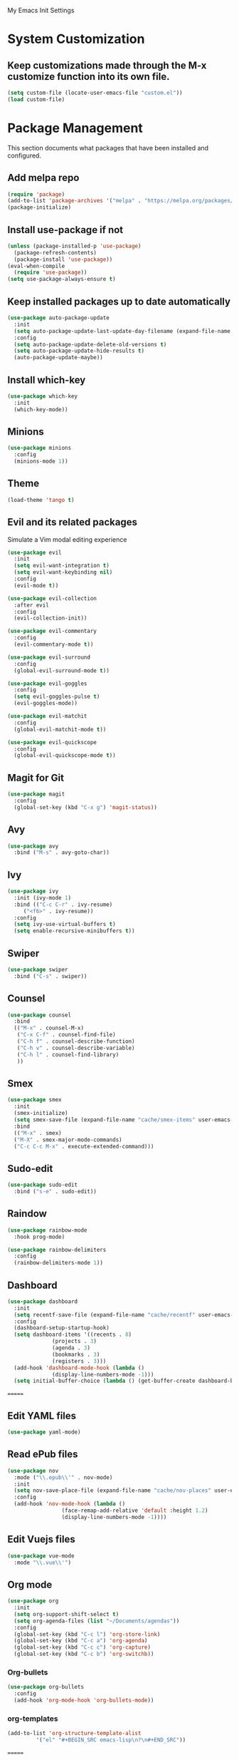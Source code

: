 #+STARTUP: overview

My Emacs Init Settings

* System Customization
** Keep customizations made through the M-x customize function into its own file.
#+BEGIN_SRC emacs-lisp
  (setq custom-file (locate-user-emacs-file "custom.el"))
  (load custom-file)
#+END_SRC
* Package Management 
  This section documents what packages that have been installed and configured.
** Add melpa repo
#+BEGIN_SRC emacs-lisp
  (require 'package)
  (add-to-list 'package-archives '("melpa" . "https://melpa.org/packages/") t)
  (package-initialize)
#+END_SRC
** Install *use-package* if not
#+BEGIN_SRC emacs-lisp
  (unless (package-installed-p 'use-package)
    (package-refresh-contents)
    (package-install 'use-package))
  (eval-when-compile
    (require 'use-package))
  (setq use-package-always-ensure t)
#+END_SRC
** Keep installed packages up to date automatically
#+BEGIN_SRC emacs-lisp
(use-package auto-package-update
  :init
  (setq auto-package-update-last-update-day-filename (expand-file-name "cache/last-package-update-day" user-emacs-directory))
  :config
  (setq auto-package-update-delete-old-versions t)
  (setq auto-package-update-hide-results t)
  (auto-package-update-maybe))
#+END_SRC 
** Install which-key
#+BEGIN_SRC emacs-lisp
  (use-package which-key
    :init
    (which-key-mode))
#+END_SRC
** Minions
#+BEGIN_SRC emacs-lisp
  (use-package minions
    :config
    (minions-mode 1))
#+END_SRC
** Theme 
#+BEGIN_SRC emacs-lisp
    (load-theme 'tango t)
#+END_SRC
** Evil and its related packages
Simulate a Vim modal editing experience
#+BEGIN_SRC emacs-lisp
  (use-package evil
    :init
    (setq evil-want-integration t)
    (setq evil-want-keybinding nil)
    :config
    (evil-mode t))

  (use-package evil-collection
    :after evil
    :config
    (evil-collection-init))

  (use-package evil-commentary
    :config
    (evil-commentary-mode t))

  (use-package evil-surround
    :config  
    (global-evil-surround-mode t))

  (use-package evil-goggles
    :config  
    (setq evil-goggles-pulse t)
    (evil-goggles-mode))

  (use-package evil-matchit
    :config  
    (global-evil-matchit-mode t))

  (use-package evil-quickscope
    :config
    (global-evil-quickscope-mode t))
#+END_SRC
** Magit for Git
#+BEGIN_SRC emacs-lisp
(use-package magit
  :config
  (global-set-key (kbd "C-x g") 'magit-status))
#+END_SRC
** Avy
   #+BEGIN_SRC emacs-lisp
     (use-package avy
       :bind ("M-s" . avy-goto-char))
   #+END_SRC
** Ivy
#+BEGIN_SRC emacs-lisp
  (use-package ivy
    :init (ivy-mode 1)
    :bind (("C-c C-r" . ivy-resume)
	   ("<f6>" . ivy-resume))
    :config
    (setq ivy-use-virtual-buffers t)
    (setq enable-recursive-minibuffers t))
#+END_SRC
** Swiper
   #+BEGIN_SRC emacs-lisp
     (use-package swiper
       :bind ("C-s" . swiper))
   #+END_SRC
** Counsel
#+BEGIN_SRC emacs-lisp
  (use-package counsel
    :bind
    (("M-x" . counsel-M-x)
     ("C-x C-f" . counsel-find-file)
     ("C-h f" . counsel-describe-function)
     ("C-h v" . counsel-describe-variable)
     ("C-h l" . counsel-find-library)
     )) 
#+END_SRC
** Smex
#+BEGIN_SRC emacs-lisp
  (use-package smex
    :init
    (smex-initialize)
    (setq smex-save-file (expand-file-name "cache/smex-items" user-emacs-directory))
    :bind
    (("M-x" . smex)
    ("M-X" . smex-major-mode-commands)
    ("C-c C-c M-x" . execute-extended-command)))
#+END_SRC
** Sudo-edit
#+BEGIN_SRC emacs-lisp
  (use-package sudo-edit
    :bind ("s-e" . sudo-edit))
#+END_SRC
** Raindow
#+BEGIN_SRC emacs-lisp
  (use-package rainbow-mode
    :hook prog-mode)
#+END_SRC
#+BEGIN_SRC emacs-lisp
  (use-package rainbow-delimiters
    :config
    (rainbow-delimiters-mode 1))
#+END_SRC
** Dashboard
#+BEGIN_SRC emacs-lisp
  (use-package dashboard
    :init
    (setq recentf-save-file (expand-file-name "cache/recentf" user-emacs-directory))
    :config
    (dashboard-setup-startup-hook)
    (setq dashboard-items '((recents . 8)
			    (projects . 3)
			    (agenda . 3)
			    (bookmarks . 3)
			    (registers . 3)))
    (add-hook 'dashboard-mode-hook (lambda ()
			    (display-line-numbers-mode -1)))
    (setq initial-buffer-choice (lambda () (get-buffer-create dashboard-buffer-name))))
#+END_SRC
=======
** Edit YAML files
#+BEGIN_SRC emacs-lisp
(use-package yaml-mode)
#+END_SRC
** Read ePub files
#+BEGIN_SRC emacs-lisp
(use-package nov 
  :mode ("\\.epub\\'" . nov-mode)
  :init
  (setq nov-save-place-file (expand-file-name "cache/nov-places" user-emacs-directory))
  :config
  (add-hook 'nov-mode-hook (lambda ()
			     (face-remap-add-relative 'default :height 1.2)
			     (display-line-numbers-mode -1))))
#+END_SRC
** Edit Vuejs files
#+BEGIN_SRC emacs-lisp
(use-package vue-mode
  :mode "\\.vue\\'")
#+END_SRC
** Org mode
#+BEGIN_SRC emacs-lisp
  (use-package org
    :init
    (setq org-support-shift-select t)
    (setq org-agenda-files (list "~/Documents/agendas"))
    :config
    (global-set-key (kbd "C-c l") 'org-store-link)
    (global-set-key (kbd "C-c a") 'org-agenda)
    (global-set-key (kbd "C-c c") 'org-capture)
    (global-set-key (kbd "C-c b") 'org-switchb))
#+END_SRC
*** Org-bullets
#+BEGIN_SRC emacs-lisp
(use-package org-bullets
  :config
  (add-hook 'org-mode-hook 'org-bullets-mode))
#+END_SRC
*** org-templates
#+BEGIN_SRC emacs-lisp
  (add-to-list 'org-structure-template-alist
	       '("el" "#+BEGIN_SRC emacs-lisp\n?\n#+END_SRC"))
#+END_SRC
=======
** Project Management
#+BEGIN_SRC emacs-lisp
  (use-package projectile
    :init
    (setq projectile-cache-file (expand-file-name "cache/projectile.cache" user-emacs-directory)
	  projectile-known-projects-file (expand-file-name "cache/projectile-bookmarks.eld" user-emacs-directory))
    :config
    (define-key projectile-mode-map (kbd "s-p") 'projectile-command-map)
    (define-key projectile-mode-map (kbd "C-c p") 'projectile-command-map)
    (projectile-mode t)
    (add-to-list 'projectile-globally-ignored-directories "node_modules")
    (setq projectile-completion-system 'ido))
#+END_SRC
** Treemacs
#+BEGIN_SRC emacs-lisp
  (use-package treemacs
    :defer t
    :init
    (with-eval-after-load 'winum
      (define-key winum-keymap (kbd "M-0") #'treemacs-select-window))
    :config
    (progn
      (setq treemacs-collapse-dirs              (if (executable-find "python") 3 0)
	    treemacs-deferred-git-apply-delay   0.5
	    treemacs-display-in-side-window     t
	    treemacs-file-event-delay           5000
	    treemacs-file-follow-delay          0.2
	    treemacs-follow-after-init          t
	    treemacs-follow-recenter-distance   0.1
	    treemacs-git-command-pipe           ""
	    treemacs-goto-tag-strategy          'refetch-index
	    treemacs-indentation                2
	    treemacs-indentation-string         " "
	    treemacs-is-never-other-window      nil
	    treemacs-max-git-entries            5000
	    treemacs-no-png-images              nil
	    treemacs-no-delete-other-windows    t
	    treemacs-project-follow-cleanup     nil
	    treemacs-persist-file               (expand-file-name "cache/treemacs-persist" user-emacs-directory)
	    treemacs-recenter-after-file-follow nil
	    treemacs-recenter-after-tag-follow  nil
	    treemacs-show-cursor                nil
	    treemacs-show-hidden-files          t
	    treemacs-silent-filewatch           nil
	    treemacs-silent-refresh             nil
	    treemacs-sorting                    'alphabetic-desc
	    treemacs-space-between-root-nodes   t
	    treemacs-tag-follow-cleanup         t
	    treemacs-tag-follow-delay           1.5
	    treemacs-width                      35)

      ;; The default width and height of the icons is 22 pixels. If you are
      ;; using a Hi-DPI display, uncomment this to double the icon size.
      ;; (treemacs-resize-icons 44)

      (treemacs-follow-mode t)
      (treemacs-filewatch-mode t)
      (treemacs-fringe-indicator-mode t)
      (pcase (cons (not (null (executable-find "git")))
		   (not (null (executable-find "python3"))))
	(`(t . t)
	 (treemacs-git-mode 'deferred))
	(`(t . _)
	 (treemacs-git-mode 'simple))))
    :bind
    (:map global-map
	  ("M-0"       . treemacs-select-window)
	  ("C-x t 1"   . treemacs-delete-other-windows)
	  ("C-x t t"   . treemacs)
	  ([f8]        . treemacs)
	  ("C-x t B"   . treemacs-bookmark)
	  ("C-x t C-t" . treemacs-find-file)
	  ("C-x t M-t" . treemacs-find-tag)))
#+END_SRC
*** Projectile integration
#+BEGIN_SRC emacs-lisp
(use-package treemacs-projectile
  :after treemacs projectile)
#+END_SRC
*** Use pretty icons
#+BEGIN_SRC emacs-lisp
  (use-package treemacs-icons-dired
    :after treemacs dired
    :config (treemacs-icons-dired-mode))
#+END_SRC
** Company for auto completion
#+BEGIN_SRC emacs-lisp
  (use-package company
    :config
    (setq company-idle-delay 0
	  company-minimum-prefix-length 3)
    (global-company-mode t))
#+END_SRC
** Yasnippets
 #+BEGIN_SRC emacs-lisp
   (use-package yasnippet
     :config
     (use-package yasnippet-snippets)
     (yas-global-mode 1))
 #+END_SRC
** C/C++ Programming Environment
#+BEGIN_SRC emacs-lisp
  (use-package flycheck
    :config
    (global-flycheck-mode))

  (use-package irony
    :hook (c-mode c++-mode)
    :config
    (unless (irony--find-server-executable) (call-interactively #'irony-install-server))
    (setq-default irony-cdb-compilation-databases '(irony-cdb-libclang
						    irony-cdb-clang-complete))
    (add-hook 'irony-mode-hook 'irony-cdb-autosetup-compile-options))

  (use-package rtags
    :config
    (setq rtags-completions-enabled t)
    (setq rtags-autostart-diagnostics t)
    (rtags-enable-standard-keybindings))

  (use-package company-rtags
    :config
    (add-to-list 'company-backends 'company-rtags))

  (use-package company-irony
    :after company irony
    :config
    (add-to-list 'company-backends 'company-irony))

  (use-package flycheck-irony
    :after flycheck irony
    :config
    (add-hook 'flycheck-mode-hook #'flycheck-irony-setup))

  (use-package irony-eldoc
    :after eldoc irony
    :hook irony-mode)
#+END_SRC
* Personal Settings
** Variables  
#+BEGIN_SRC emacs-lisp
  (setq inhibit-startup-screen t
	inhibit-startup-echo-area-message t)
  (setq backup-inhibited t
	make-backup-files nil
	auto-save-default nil
	auto-save-list-file-prefix nil)
  (setq scroll-step 1
	scroll-margin 2
	scroll-conservatively 10000
	auto-window-vscroll nil)
  (setq vc-follow-symlinks nil)
  (setq delete-by-moving-to-trash t)
  (setq display-line-numbers-type 'relative)
  (setq display-time-24hr-format t)
  (setq visible-bell t)
  (setq tramp-persistency-file-name (expand-file-name
				     "cache/tramp" user-emacs-directory))
#+END_SRC
** Functions 
#+BEGIN_SRC emacs-lisp
(fset 'yes-or-no-p 'y-or-n-p)
#+END_SRC
** Modes
#+BEGIN_SRC emacs-lisp
  (global-visual-line-mode t)
  (column-number-mode t)
  (global-hl-line-mode t)
  (electric-pair-mode t)
  (show-paren-mode t)
  (size-indication-mode t)
  (global-display-line-numbers-mode t)
  (display-battery-mode t)
  (display-time-mode t)
  (menu-bar-mode -1)
  (scroll-bar-mode -1)
  (tool-bar-mode -1)
#+END_SRC
** Faces
#+BEGIN_SRC emacs-lisp
  ;; default face
  (set-face-attribute 'default nil
		      :family "Fira Code Retina"
		      :foundry "outline"
		      :slant 'normal
		      :weight 'normal
		      :height 120
		      :width 'normal)

  ;; highlight the current line number
  (defun highlight-current-line-number ()
    "This function highlights the current line number with the cursor colour"
    (set-face-attribute 'line-number-current-line nil
				:foreground (face-attribute 'cursor :background)
				:weight 'bold))
  (add-hook 'text-mode-hook 'highlight-current-line-number)
  (add-hook 'prog-mode-hook 'highlight-current-line-number)
#+END_SRC
** Key bindings
#+BEGIN_SRC emacs-lisp
(global-set-key [f1] 'eshell)
(global-set-key (kbd "C-x C-b") 'ibuffer)
#+END_SRC
